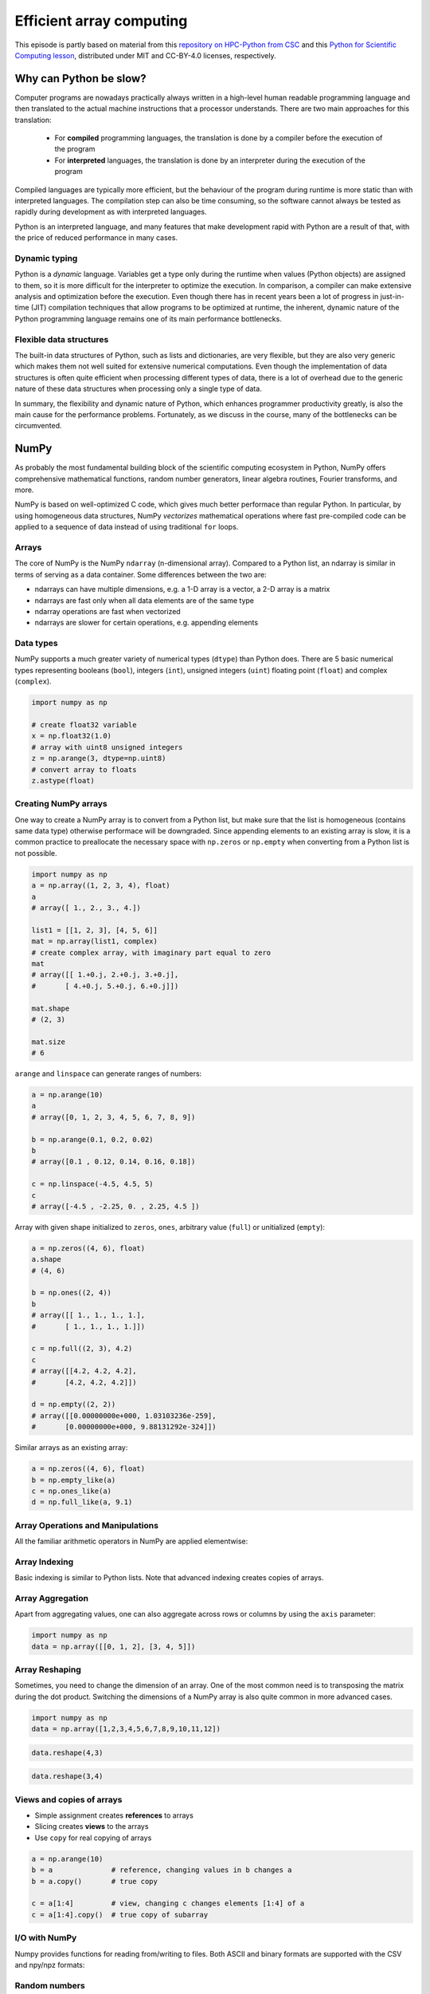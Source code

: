 .. _stack:

Efficient array computing
=========================

.. objectives::

   - Understand limitations of Python's standard library for large data processing
   - Understand the logic behind NumPy ndarrays and learn to use some NumPy numerical computing tools 
   - Learn to use data structures and analysis tools from Pandas

.. instructor-note::

   - 30 min teaching/type-along
   - 20 min exercises


This episode is partly based on material from this 
`repository on HPC-Python from CSC <https://github.com/csc-training/hpc-python>`__ and 
this `Python for Scientific Computing lesson <https://aaltoscicomp.github.io/python-for-scicomp/>`__, 
distributed under MIT and CC-BY-4.0 licenses, respectively.

Why can Python be slow?
-----------------------

Computer programs are nowadays practically always written in a high-level
human readable programming language and then translated to the actual machine
instructions that a processor understands. There are two main approaches for
this translation:

 - For **compiled** programming languages, the translation is done by
   a compiler before the execution of the program
 - For **interpreted** languages, the translation is done by an interpreter
   during the execution of the program

Compiled languages are typically more efficient, but the behaviour of
the program during runtime is more static than with interpreted languages.
The compilation step can also be time consuming, so the software cannot
always be tested as rapidly during development as with interpreted
languages.

Python is an interpreted language, and many features that make development
rapid with Python are a result of that, with the price of reduced performance
in many cases.

Dynamic typing
^^^^^^^^^^^^^^

Python is a *dynamic* language. Variables get a type only during the
runtime when values (Python objects) are assigned to them, so it is more difficult
for the interpreter to optimize the execution. In comparison, a compiler can
make extensive analysis and optimization before the execution. Even though there has 
in recent years been a lot of progress in just-in-time (JIT)
compilation techniques that allow programs to be optimized at runtime, the
inherent, dynamic nature of the Python programming language remains one
of its main performance bottlenecks.

Flexible data structures
^^^^^^^^^^^^^^^^^^^^^^^^

The built-in data structures of Python, such as lists and dictionaries,
are very flexible, but they are also very generic which makes them not
well suited for extensive numerical computations. Even though the implementation
of data structures is often quite efficient when processing 
different types of data, there is a lot of overhead due to the
generic nature of these data structures when processing only a single type of data.

In summary, the flexibility and dynamic nature of Python, which enhances
programmer productivity greatly, is also the main cause for the
performance problems. Fortunately, as we
discuss in the course, many of the bottlenecks can be circumvented.


NumPy
-----

As probably the most fundamental building block of the scientific computing ecosystem in Python, 
NumPy offers comprehensive mathematical functions, random number generators, 
linear algebra routines, Fourier transforms, and more. 

NumPy is based on well-optimized C code, which gives much better performace than regular Python. 
In particular, by using homogeneous 
data structures, NumPy *vectorizes* mathematical operations where fast pre-compiled code 
can be applied to a sequence of data instead of using traditional ``for`` loops.

Arrays
^^^^^^

The core of NumPy is the NumPy ``ndarray`` (n-dimensional array). Compared to a Python list, 
an ndarray is similar in terms of serving as a data container.
Some differences between the two are: 

- ndarrays can have multiple dimensions, e.g. a 1-D array is a vector, a 2-D array is a matrix 
- ndarrays are fast only when all data elements are of the same type 
- ndarray operations are fast when vectorized  
- ndarrays are slower for certain operations, e.g. appending elements 


.. figure:: img/list-vs-array.svg
   :align: center
   :scale: 100 %



Data types
^^^^^^^^^^

NumPy supports a much greater variety of numerical types (``dtype``) than Python does.
There are 5 basic numerical types representing booleans (``bool``), integers (``int``), 
unsigned integers (``uint``) floating point (``float``) and complex (``complex``). 

.. code-block:: python

   import numpy as np

   # create float32 variable
   x = np.float32(1.0)
   # array with uint8 unsigned integers
   z = np.arange(3, dtype=np.uint8)
   # convert array to floats
   z.astype(float)

Creating NumPy arrays
^^^^^^^^^^^^^^^^^^^^^

One way to create a NumPy array is to convert from a Python list, but make sure that the list is homogeneous 
(contains same data type) otherwise performace will be downgraded. 
Since appending elements to an existing array is slow, it is a common practice to preallocate the necessary space 
with ``np.zeros`` or ``np.empty`` when converting from a Python list is not possible.

.. code-block:: python

   import numpy as np
   a = np.array((1, 2, 3, 4), float)
   a
   # array([ 1., 2., 3., 4.])

   list1 = [[1, 2, 3], [4, 5, 6]]
   mat = np.array(list1, complex)
   # create complex array, with imaginary part equal to zero
   mat
   # array([[ 1.+0.j, 2.+0.j, 3.+0.j],
   #       [ 4.+0.j, 5.+0.j, 6.+0.j]])

   mat.shape
   # (2, 3)

   mat.size
   # 6


``arange`` and ``linspace`` can generate ranges of numbers:

.. code-block:: python

    a = np.arange(10)
    a
    # array([0, 1, 2, 3, 4, 5, 6, 7, 8, 9])

    b = np.arange(0.1, 0.2, 0.02)
    b
    # array([0.1 , 0.12, 0.14, 0.16, 0.18])

    c = np.linspace(-4.5, 4.5, 5)
    c
    # array([-4.5 , -2.25, 0. , 2.25, 4.5 ])


Array with given shape initialized to ``zeros``, ``ones``, arbitrary value (``full``)
or unitialized (``empty``):

.. code-block:: python

   a = np.zeros((4, 6), float)
   a.shape
   # (4, 6)

   b = np.ones((2, 4))
   b
   # array([[ 1., 1., 1., 1.],
   #       [ 1., 1., 1., 1.]])
	   
   c = np.full((2, 3), 4.2)
   c
   # array([[4.2, 4.2, 4.2],
   #       [4.2, 4.2, 4.2]])

   d = np.empty((2, 2))
   # array([[0.00000000e+000, 1.03103236e-259],
   #       [0.00000000e+000, 9.88131292e-324]])

Similar arrays as an existing array:

.. code-block:: python

   a = np.zeros((4, 6), float)
   b = np.empty_like(a)
   c = np.ones_like(a)
   d = np.full_like(a, 9.1)



Array Operations and Manipulations
^^^^^^^^^^^^^^^^^^^^^^^^^^^^^^^^^^

All the familiar arithmetic operators in NumPy are applied elementwise:

.. tabs:: 

   .. tab:: 1D

      .. code-block:: python

         import numpy as np
         a = np.array([1, 2, 3])
         b = np.array([4, 5, 6])
         
         a + b

      .. figure:: img/np_add_1d_new.svg 

      .. code-block:: python

         a/b
         
      .. figure:: img/np_div_1d_new.svg


   .. tab:: 2D
    
      .. code-block:: python

         import numpy as np
	 a = np.array([[1, 2, 3], [4, 5, 6]])
         b = np.array([10, 10, 10], [10, 10, 10]])

         a + b                       # array([[11, 12, 13],
                                     #        [14, 15, 16]]) 

      .. figure:: img/np_add_2d.svg 


Array Indexing
^^^^^^^^^^^^^^

Basic indexing is similar to Python lists.
Note that advanced indexing creates copies of arrays.

.. tabs:: 

   .. tab:: 1D

      .. code-block:: py

         import numpy as np
         data = np.array([1,2,3,4,5,6,7,8])

      .. figure:: img/np_ind_0.svg 

      **Integer indexing:**

      .. figure:: img/np_ind_integer.svg 

      **Fancy indexing:**

      .. figure:: img/np_ind_fancy.svg 

      **Boolean indexing:**

      .. figure:: img/np_ind_boolean.svg 


   .. tab:: 2D

      .. code-block:: python

         import numpy as np
         data = np.array([[1, 2, 3, 4],[5, 6, 7, 8],[9, 10, 11, 12]])

      .. figure:: img/np_ind2d_data.svg 

      **Integer indexing:**

      .. figure:: img/np_ind2d_integer.svg 

      **Fancy indexing:**

      .. figure:: img/np_ind2d_fancy.svg 

      **Boolean indexing:**

      .. figure:: img/np_ind2d_boolean.svg 


Array Aggregation
^^^^^^^^^^^^^^^^^

Apart from aggregating values, one can also aggregate across rows or columns by using the ``axis`` parameter:

.. code-block:: py

   import numpy as np
   data = np.array([[0, 1, 2], [3, 4, 5]])

.. figure:: img/np_max_2d.svg 

.. figure:: img/np_sum_2d.svg 

.. figure:: img/np_min_2d_ax0.svg 

.. figure:: img/np_min_2d_ax1.svg 


Array Reshaping
^^^^^^^^^^^^^^^

Sometimes, you need to change the dimension of an array. 
One of the most common need is to transposing the matrix 
during the dot product. Switching the dimensions of 
a NumPy array is also quite common in more advanced cases.

.. code-block:: python

   import numpy as np
   data = np.array([1,2,3,4,5,6,7,8,9,10,11,12])

.. figure:: img/np_reshape0.svg 

.. code-block:: python

   data.reshape(4,3)

.. figure:: img/np_reshape43.svg 

.. code-block:: python

   data.reshape(3,4)
 
.. figure:: img/np_reshape34.svg 


Views and copies of arrays
^^^^^^^^^^^^^^^^^^^^^^^^^^

- Simple assignment creates **references** to arrays
- Slicing creates **views** to the arrays
- Use ``copy`` for real copying of arrays

.. code-block:: python

   a = np.arange(10)
   b = a              # reference, changing values in b changes a
   b = a.copy()       # true copy

   c = a[1:4]         # view, changing c changes elements [1:4] of a
   c = a[1:4].copy()  # true copy of subarray


I/O with NumPy
^^^^^^^^^^^^^^

Numpy provides functions for reading from/writing to files. Both ASCII and binary
formats are supported with the CSV and npy/npz formats:

.. tabs::

  .. tab:: CSV

    The ``numpy.loadtxt()`` and ``numpy.savetxt()`` functions can be used. They 
    save in a regular column layout and can deal with different delimiters, 
    column titles and numerical representations.

      .. code-block:: python

        a = np.array([1, 2, 3, 4])
        np.savetxt("my_array.csv", a)
        b = np.loadtxt("my_array.csv")
        a == b
        # True

  .. tab:: Binary
  
    The npy format is a binary format used to dump arrays of any 
    shape. Several arrays can be saved into a single npz file, which is 
    simply a zipped collection of different npy files. All the arrays to 
    be saved into a npz file can be passed as kwargs to the ``numpy.savez()``
    function. The data can then be recovered using the ``numpy.load()`` method,
    which returns a dictionary-like object in which each key points to one of the arrays:

    .. code-block:: python

      a = np.array([1, 2, 3, 4])
      b = np.array([5, 6, 7, 8])

      np.savez("my_arrays.npz", array_1=a, array_2=b)
      data = np.load("my_arrays.npz")
      data['array_1'] == a
      data['array_2'] == b
      # Both are true


Random numbers
^^^^^^^^^^^^^^

- The module ``numpy.random`` provides several functions for constructing
  random arrays

   - :meth:`random`: uniform random numbers
   - :meth:`normal`: normal distribution
   - :meth:`choice`: random sample from given array
   - ...

.. code-block:: python

    import numpy.random as rnd
    rnd.random((2,2))
    # array([[ 0.02909142, 0.90848 ],
    #       [ 0.9471314 , 0.31424393]])

    rnd.choice(numpy.arange(4), 10)
    # array([0, 1, 1, 2, 1, 1, 2, 0, 2, 3])

Polynomials
^^^^^^^^^^^

- Polynomial is defined by an array of coefficients p
  ``p(x, N) = p[0] x^{N-1} + p[1] x^{N-2} + ... + p[N-1]``
- For example:

    - Least square fitting: :meth:`numpy.polyfit`
    - Evaluating polynomials: :meth:`numpy.polyval`
    - Roots of polynomial: :meth:`numpy.roots`

.. code-block:: python

    x = np.linspace(-4, 4, 7)
    y = x**2 + rnd.random(x.shape)

    p = np.polyfit(x, y, 2)
    p
    # array([ 0.96869003, -0.01157275, 0.69352514])


Linear algebra
^^^^^^^^^^^^^^

- NumPy can calculate matrix and vector products efficiently: :meth:`dot`,
  :meth:`vdot`, ...
- Eigenproblems: :meth:`linalg.eig`, :meth:`linalg.eigvals`, ...
- Linear systems and matrix inversion: :meth:`linalg.solve`, :meth:`linalg.inv`

.. code-block:: python

    A = np.array(((2, 1), (1, 3)))
    B = np.array(((-2, 4.2), (4.2, 6)))
    C = np.dot(A, B)

    b = np.array((1, 2))
    np.linalg.solve(C, b) # solve C x = b
    # array([ 0.04453441, 0.06882591])

- Normally, NumPy utilises high performance libraries in linear algebra
  operations
- Example: matrix multiplication C = A * B matrix dimension 1000

    - pure python:           522.30 s
    - naive C:                 1.50 s
    - numpy.dot:               0.04 s
    - library call from C:     0.04 s



Pandas
------

Pandas is a Python package that provides high-performance and easy to use 
data structures and data analysis tools. Built on NumPy arrays, Pandas is 
particularly well suited to analyze tabular and time series data. 
Although NumPy could in principle deal with structured arrays 
(arrays with mixed data types), it is not efficient. 

The core data structures of Pandas are Series and Dataframes.

- A Pandas **series** is a one-dimensional NumPy array with an index 
  which we could use to access the data 
- A **dataframe** consist of a table of values with labels for each row and column.  
  A dataframe can combine multiple data types, such as numbers and text, 
  but the data in each column is of the same type. 
- Each column of a dataframe is a series object - a dataframe is thus a collection of series.

.. image:: img/01_table_dataframe.svg


Tidy vs untidy data
^^^^^^^^^^^^^^^^^^^

Let's first look at the following two dataframes:

.. tabs:: 

   .. tab:: Untidy data format

      .. code-block:: python

         runners = pd.DataFrame([
               {'Runner': 'Runner 1', 400: 64, 800: 128, 1200: 192, 1500: 240},
               {'Runner': 'Runner 2', 400: 80, 800: 160, 1200: 240, 1500: 300},
               {'Runner': 'Runner 3', 400: 96, 800: 192, 1200: 288, 1500: 360},
            ])
         runners

         # returns:

         #      Runner  400  800  1200  1500
         # 0  Runner 1   64  128   192   240
         # 1  Runner 2   80  160   240   300
         # 2  Runner 3   96  192   288   360

   .. tab:: Tidy data format

      .. code-block:: python

         # "melt" the data (opposite of "pivot")
         runners = pd.melt(runners, id_vars="Runner", 
                           value_vars=[400, 800, 1200, 1500], 
                           var_name="distance", 
                           value_name="time"
                           )
         # returns:

         #       Runner distance  time
         # 0   Runner 1      400    64
         # 1   Runner 2      400    80
         # 2   Runner 3      400    96
         # 3   Runner 1      800   128
         # 4   Runner 2      800   160
         # 5   Runner 3      800   192
         # 6   Runner 1     1200   192
         # 7   Runner 2     1200   240
         # 8   Runner 3     1200   288
         # 9   Runner 1     1500   240
         # 10  Runner 2     1500   300
         # 11  Runner 3     1500   360


Most tabular data is either in a tidy format or a untidy format 
(some people refer them as the long format or the wide format). 

- In untidy (wide) format, each row represents an observation 
  consisting of multiple variables and each variable has its own column. 
  This is intuitive and easy for us to understand 
  and  make comparisons across different variables, calculate statistics, etc.  

- In tidy (long) format , i.e. column-oriented format, each row represents 
  only one variable of the observation, and can be considered "computer readable".

When it comes to data analysis using Pandas, the tidy format is recommended: 

- Each column can be stored as a vector and this not only saves memory 
  but also allows for vectorized calculations which are much faster.
- It's easier to filter, group, join and aggregate the data.

The name "tidy data" comes from `Wickham’s paper (2014) <https://vita.had.co.nz/papers/tidy-data.pdf>`__ 
which describes the ideas in great detail.


Data analysis workflow
^^^^^^^^^^^^^^^^^^^^^^

Pandas is a powerful tool for many steps of a data analysis pipeline:

- Downloading and reading in datasets
- Initial exploration of data
- Pre-processing and cleaning data

  - renaming, reshaping, reordering, type conversion, handling duplicate/missing/invalid data

- Analysis

To explore some of the capabilities, we start with an
example dataset containing the passenger list from the Titanic, which is often used in 
Kaggle competitions and data science tutorials. First step is to load Pandas and download 
the dataset into a dataframe:

.. code-block:: python

   import pandas as pd

   url = "https://raw.githubusercontent.com/pandas-dev/pandas/master/doc/data/titanic.csv"
   # set the index to the "Name" column 
   titanic = pd.read_csv(url, index_col="Name")

Pandas also understands multiple other formats, for example :meth:`read_excel`,  
:meth:`read_hdf`, :meth:`read_json`, etc. (and corresponding methods to write to file: 
:meth:`to_csv`, :meth:`to_excel`, :meth:`to_hdf`, :meth:`to_json`, ...)  

We can now view the dataframe to get an idea of what it contains and
print some summary statistics of its numerical data::

    # print the first 5 lines of the dataframe
    titanic.head()  
    
    # print some information about the columns
    titanic.info()

    # print summary statistics for each column
    titanic.describe()  

Ok, so we have information on passenger names, survival (0 or 1), age, 
ticket fare, number of siblings/spouses, etc. With the summary statistics we 
see that the average age is 29.7 years, maximum ticket price is 512 USD, 
38\% of passengers survived, etc.

Unlike a NumPy array, a dataframe can combine multiple data types, such as
numbers and text, but the data in each column is of the same type. So we say a
column is of type ``int64`` or of type ``object``.

Indexing
^^^^^^^^

Let's inspect one column of the dataframe:

.. code-block:: python

   titanic["Age"]
   titanic.Age          # same as above

The columns have names. Here's how to get them:

.. code-block:: python

   titanic.columns

However, the rows also have names! This is what Pandas calls the **index**:

.. code-block:: python

   titanic.index

We saw above how to select a single column, but there are many ways of
selecting (and setting) single or multiple rows, columns and elements. We can
refer to columns and rows either by number or by their name:

.. code-block:: python

   titanic.loc["Lam, Mr. Ali","Age"]          # select single value by row and column
   titanic.loc["Lam, Mr. Ali","Survived":"Age"]  # slice the dataframe by row and column *names*
   titanic.iloc[692,3:6]                      # same slice as above by row and column *numbers*

   titanic.at["Lam, Mr. Ali","Age"]           # select single value by row and column *name* (fast)
   titanic.at["Lam, Mr. Ali","Age"] = 42      # set single value by row and column *name* (fast)
   titanic.iat[692,4]                         # select same value by row and column *number* (fast)

   titanic["somecolumns"] = "somevalue"       # set a whole column

Dataframes also support boolean indexing:

.. code-block:: python

   titanic[titanic["Age"] > 70]
   # ".str" creates a string object from a column
   titanic[titanic.index.str.contains("Margaret")]

Missing/invalid data
^^^^^^^^^^^^^^^^^^^^

What if your dataset has missing data? Pandas uses the value ``np.nan`` 
to represent missing data, and by default does not include it in any computations.
We can find missing values, drop them from our dataframe, replace them
with any value we like or do forward or backward filling:

.. code-block:: python

   titanic.isna()                    # returns boolean mask of NaN values
   titanic.dropna()                  # drop missing values
   titanic.dropna(how="any")         # or how="all"
   titanic.dropna(subset=["Cabin"])  # only drop NaNs from one column
   titanic.fillna(0)                 # replace NaNs with zero
   titanic.fillna(method='ffill')    # forward-fill NaNs
   titanic.fillna(method='bfill')    # backward-fill NaNs


Groupby
^^^^^^^

:meth:`groupby` is a powerful method which splits a dataframe and aggregates data
in groups. To see what's possible, let's
test the old saying "Women and children first". We start by creating a new
column ``Child`` to indicate whether a passenger was a child or not, based on
the existing ``Age`` column. For this example, let's assume that you are a
child when you are younger than 12 years:

.. code-block:: python

   titanic["Child"] = titanic["Age"] < 12

Now we can test the saying by grouping the data on ``Sex`` and then creating 
further sub-groups based on ``Child``:

.. code-block:: python

   titanic.groupby(["Sex", "Child"])["Survived"].mean()

Here we chose to summarize the data by its mean, but many other common
statistical functions are available as dataframe methods, like
:meth:`std`, :meth:`min`, :meth:`max()`, :meth:`cumsum`, :meth:`median`, :meth:`skew`,
:meth:`var` etc. 


The workflow of :meth:`groupby` can be divided into three general steps:

- Splitting: Partition the data into different groups based on some criterion.
- Applying: Do some caclulation within each group. 
  Different kinds of calulations might be aggregation, transformation, filtration.
- Combining: Put the results back together into a single object.

.. image:: img/groupby.png 

(Image source from lecture Earth and Environmental Data Science `<https://earth-env-data-science.github.io/intro.html>`__)

For an overview of other data wrangling methods built into Pandas, have a look 
at :doc:`pandas-extra`.


Scipy
-----

`SciPy <https://docs.scipy.org/doc/scipy/reference/>`__ is a library that builds 
on top of NumPy. It contains a lot of interfaces to battle-tested numerical routines 
written in Fortran or C, as well as Python implementations of many common algorithms.

What's in SciPy?
^^^^^^^^^^^^^^^^

Briefly, it contains functionality for

- Special functions (Bessel, Gamma, etc.)
- Numerical integration
- Optimization
- Interpolation
- Fast Fourier Transform (FFT)
- Signal processing
- Linear algebra (more complete than in NumPy)
- Sparse matrices
- Statistics
- More I/O routine, e.g. Matrix Market format for sparse matrices,
  MATLAB files (.mat), etc.

Many of these are not written specifically for SciPy, but use
the best available open source C or Fortran libraries.  Thus, you get
the best of Python and the best of compiled languages.

Most functions are documented very well from a scientific
standpoint: you aren't just using some unknown function, but have a
full scientific description and citation to the method and
implementation.

Let us look more closely into one out of the countless useful functions available 
in SciPy. :meth:`curve_fit` is a non-linear least squares fitting function. NumPy 
has least-squares fitting via the :meth:`np.linalg.lstsq` function, but we need to 
go to SciPy to find non-linear curve fitting.
This example fits a power-law to a vector:

.. code-block:: python

   import numpy as np
   from scipy.optimize import curve_fit

   def powerlaw(x, A, s):
       return A * np.power(x, s)

   # data
   Y = np.array([9115, 8368, 7711, 5480, 3492, 3376, 2884, 2792, 2703, 2701])
   X = np.arange(Y.shape[0]) + 1.0

   # initial guess for variables 
   p0 = [100, -1]
   # fit data   
   params, cov = curve_fit(f=powerlaw, xdata=X, ydata=Y, p0=p0, bounds=(-np.inf, np.inf))

   print("A =", params[0], "+/-", cov[0,0]**0.5)
   print("s =", params[1], "+/-", cov[1,1]**0.5)

   # optionally plot
   import matplotlib.pyplot as plt
   plt.plot(X,Y)
   plt.plot(X, powerlaw(X, params[0], params[1]))
   plt.show()

In an exercise below, you will learn to perform an operation like curve fitting 
on all rows of a pandas dataframe in an effective manner.


Exercises
---------

.. challenge:: Working effectively with dataframes

   Recall the :meth:`curve_fit` method from SciPy discussed above, and imagine that we 
   want to fit powerlaws to every row in a large dataframe. How can this be done effectively?

   First define the :meth:`powerlaw` function and another function for fitting a row of numbers:

   .. code-block:: python

      import numpy as np
      import pandas as pd
      from scipy.optimize import curve_fit

      def powerlaw(x, A, s):
          return A * np.power(x, s)

      def fit_powerlaw(row):
          X = np.arange(row.shape[0]) + 1.0
          params, cov = curve_fit(f=powerlaw, xdata=X, ydata=row, p0=[100, -1], bounds=(-np.inf, np.inf))
          return params[1]

   Next load a dataset with multiple rows similar to the one used in the example above:

   .. code-block:: python

      df = pd.read_csv("https://raw.githubusercontent.com/ENCCS/hpda-python/main/content/data/results.csv")
      # print first few rows
      df.head()

   Now consider these four different ways of fitting a powerlaw to each row of the dataframe:

   .. tabs:: 

      .. tab:: Loop

         .. code-block:: python

            powers = []
            for row_indx in range(df.shape[0]):
                row = df.iloc[row_indx,1:]
                p = fit_powerlaw(row)
                powers.append(p)

      .. tab:: :meth:`iterrows`

         .. code-block:: python

            powers = []
            for row_indx,row in df.iterrows():
                p = fit_powerlaw(row[1:])
                powers.append(p)            

      .. tab:: :meth:`apply`

         .. code-block:: python

            powers = df.iloc[:,1:].apply(fit_powerlaw, axis=1)

      .. tab:: :meth:`apply` with ``raw=True``

         .. code-block:: python

            # raw=True passes numpy ndarrays instead of series to fit_powerlaw 
            powers = df.iloc[:,1:].apply(fit_powerlaw, axis=1, raw=True)

   Which one do you think is most efficient? You can measure the execution time 
   by adding ``%%timeit`` to the first line of a Jupyter code cell. More on timing 
   and profiling in a later episode.


   .. solution::

      The execution time drops as you go from the version in the left tab to the right tab:

      .. tabs::

         .. tab:: Loop 

            .. code-block:: python

               %%timeit
               powers = []
               for row_indx in range(df.shape[0]):
                  row = df.iloc[row_indx,1:]
                  p = fit_powerlaw(row)
                  powers.append(p)

               # 33.6 ms ± 682 µs per loop (mean ± std. dev. of 7 runs, 10 loops each)

         .. tab:: :meth:`iterrows`

            .. code-block:: python

               %%timeit
               powers = []
               for row_indx,row in df.iterrows():
                  p = fit_powerlaw(row[1:])
                  powers.append(p)            

               # 28.7 ms ± 947 µs per loop (mean ± std. dev. of 7 runs, 10 loops each)

         .. tab:: :meth:`apply`

            .. code-block:: python

               %%timeit
               powers = df.iloc[:,1:].apply(fit_powerlaw, axis=1)

               # 26.1 ms ± 1.19 ms per loop (mean ± std. dev. of 7 runs, 10 loops each)

         .. tab:: :meth:`apply` with ``raw=True``

            .. code-block:: python

               %%timeit
               powers = df.iloc[:,1:].apply(fit_powerlaw, axis=1, raw=True)

               # 24 ms ± 1.27 ms per loop (mean ± std. dev. of 7 runs, 10 loops each)

.. challenge:: Further analysis of the Titanic passenger list dataset

   Consider the titanic dataset. If you haven't done so already, load it into a dataframe:

   .. code-block:: python

      import pandas as pd
      url = "https://raw.githubusercontent.com/pandas-dev/pandas/master/doc/data/titanic.csv"
      titanic = pd.read_csv(url, index_col="Name")

   1. Compute the mean age of the first 10 passengers by slicing and the ``mean`` method
   2. Using boolean indexing, compute the survival rate 
      (mean of "Survived" values) among passengers over and under the average age.
    
   Now investigate the family size of the passengers (i.e. the "SibSp" column):

   3. What different family sizes exist in the passenger list? Hint: try the :meth:`unique` method 
   4. What are the names of the people in the largest family group?
   5. (Advanced) Create histograms showing the distribution of family sizes for 
      passengers split by the fare, i.e. one group of high-fare passengers (where 
      the fare is above average) and one for low-fare passengers 
      (Hint: instead of an existing column name, you can give a lambda function
      as a parameter to ``hist`` to compute a value on the fly. For example
      ``lambda x: "Poor" if titanic["Fare"].loc[x] < titanic["Fare"].mean() else "Rich"``).

   .. solution:: 
   
      1. Mean age of the first 10 passengers: ``titanic.iloc[:10,:]["Age"].mean()`` 
         or ``titanic.iloc[:10,4].mean()`` or 
         ``titanic.loc[:"Nasser, Mrs. Nicholas (Adele Achem)", "Age"].mean()``.
      2. Survival rate among passengers over and under average age: 
         ``titanic[titanic["Age"] > titanic["Age"].mean()]["Survived"].mean()`` and 
         ``titanic[titanic["Age"] < titanic["Age"].mean()]["Survived"].mean()``.
      3. Existing family sizes: ``titanic["SibSp"].unique()``
      4. Names of members of largest family(ies): ``titanic[titanic["SibSp"] == 8].index``
      5. ``titanic.hist("SibSp", lambda x: "Poor" if titanic["Fare"].loc[x] < titanic["Fare"].mean() else "Rich", rwidth=0.9)``
   



See also
--------

- NumPy `documentation <https://numpy.org/doc/stable/>`__
- Pandas  `getting started guide <https://pandas.pydata.org/getting_started.html>`__ 
- Pandas `documentation <https://pandas.pydata.org/docs/>`__ containing a user guide, 
  API reference and contribution guide.
- Pandas `cheatsheet <https://pandas.pydata.org/Pandas_Cheat_Sheet.pdf>`__ 
- Pandas `cookbook <https://pandas.pydata.org/docs/user_guide/cookbook.html#cookbook>`__.
- Scipy `documentation <https://docs.scipy.org/doc/scipy/reference/>`__

.. keypoints::

   - NumPy provides a static array data structure, fast mathematical operations for 
     arrays and tools for linear algebra and random numbers
   - Pandas dataframes are a good data structure for tabular data
   - Dataframes allow both simple and advanced analysis in very compact form
   - SciPy contains a lot of interfaces to battle-tested numerical routines 



